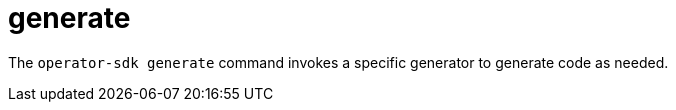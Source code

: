 // Module included in the following assemblies:
//
// * operators/operator_sdk/osdk-cli-reference.adoc

[id="osdk-cli-reference-generate_{context}"]
= generate

The `operator-sdk generate` command invokes a specific generator to generate code as needed.
